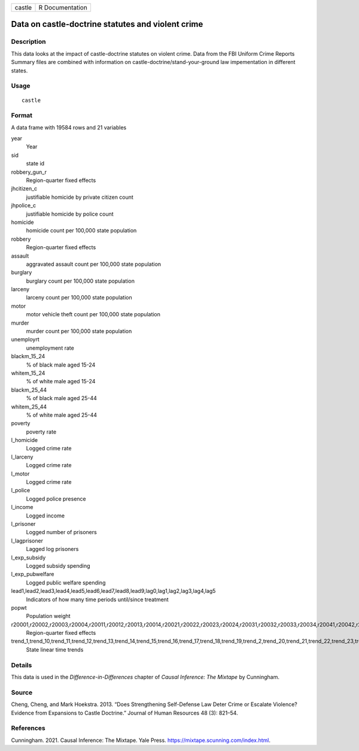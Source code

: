 ====== ===============
castle R Documentation
====== ===============

Data on castle-doctrine statutes and violent crime
--------------------------------------------------

Description
~~~~~~~~~~~

This data looks at the impact of castle-doctrine statutes on violent
crime. Data from the FBI Uniform Crime Reports Summary files are
combined with information on castle-doctrine/stand-your-ground law
impementation in different states.

Usage
~~~~~

::

   castle

Format
~~~~~~

A data frame with 19584 rows and 21 variables

year
   Year

sid
   state id

robbery_gun_r
   Region-quarter fixed effects

jhcitizen_c
   justifiable homicide by private citizen count

jhpolice_c
   justifiable homicide by police count

homicide
   homicide count per 100,000 state population

robbery
   Region-quarter fixed effects

assault
   aggravated assault count per 100,000 state population

burglary
   burglary count per 100,000 state population

larceny
   larceny count per 100,000 state population

motor
   motor vehicle theft count per 100,000 state population

murder
   murder count per 100,000 state population

unemployrt
   unemployment rate

blackm_15_24
   % of black male aged 15-24

whitem_15_24
   % of white male aged 15-24

blackm_25_44
   % of black male aged 25-44

whitem_25_44
   % of white male aged 25-44

poverty
   poverty rate

l_homicide
   Logged crime rate

l_larceny
   Logged crime rate

l_motor
   Logged crime rate

l_police
   Logged police presence

l_income
   Logged income

l_prisoner
   Logged number of prisoners

l_lagprisoner
   Lagged log prisoners

l_exp_subsidy
   Logged subsidy spending

l_exp_pubwelfare
   Logged public welfare spending

lead1,lead2,lead3,lead4,lead5,lead6,lead7,lead8,lead9,lag0,lag1,lag2,lag3,lag4,lag5
   Indicators of how many time periods until/since treatment

popwt
   Population weight

r20001,r20002,r20003,r20004,r20011,r20012,r20013,r20014,r20021,r20022,r20023,r20024,r20031,r20032,r20033,r20034,r20041,r20042,r20043,r20044,r20051,r20052,r20053,r20054,r20061,r20062,r20063,r20064,r20071,r20072,r20073,r20074,r20081,r20082,r20083,r20084,r20091,r20092,r20093,r20094,r20101,r20102,r20103,r20104
   Region-quarter fixed effects

trend_1,trend_10,trend_11,trend_12,trend_13,trend_14,trend_15,trend_16,trend_17,trend_18,trend_19,trend_2,trend_20,trend_21,trend_22,trend_23,trend_24,trend_25,trend_26,trend_27,trend_28,trend_29,trend_3,trend_30,trend_31,trend_32,trend_33,trend_34,trend_35,trend_36,trend_37,trend_38,trend_39,trend_4,trend_40,trend_41,trend_42,trend_43,trend_44,trend_45,trend_46,trend_47,trend_48,trend_49,trend_5,trend_50,trend_51,trend_6,trend_7,trend_8,trend_9
   State linear time trends

Details
~~~~~~~

This data is used in the *Difference-in-Differences* chapter of *Causal
Inference: The Mixtape* by Cunningham.

Source
~~~~~~

Cheng, Cheng, and Mark Hoekstra. 2013. “Does Strengthening Self-Defense
Law Deter Crime or Escalate Violence? Evidence from Expansions to Castle
Doctrine.” Journal of Human Resources 48 (3): 821–54.

References
~~~~~~~~~~

Cunningham. 2021. Causal Inference: The Mixtape. Yale Press.
https://mixtape.scunning.com/index.html.
